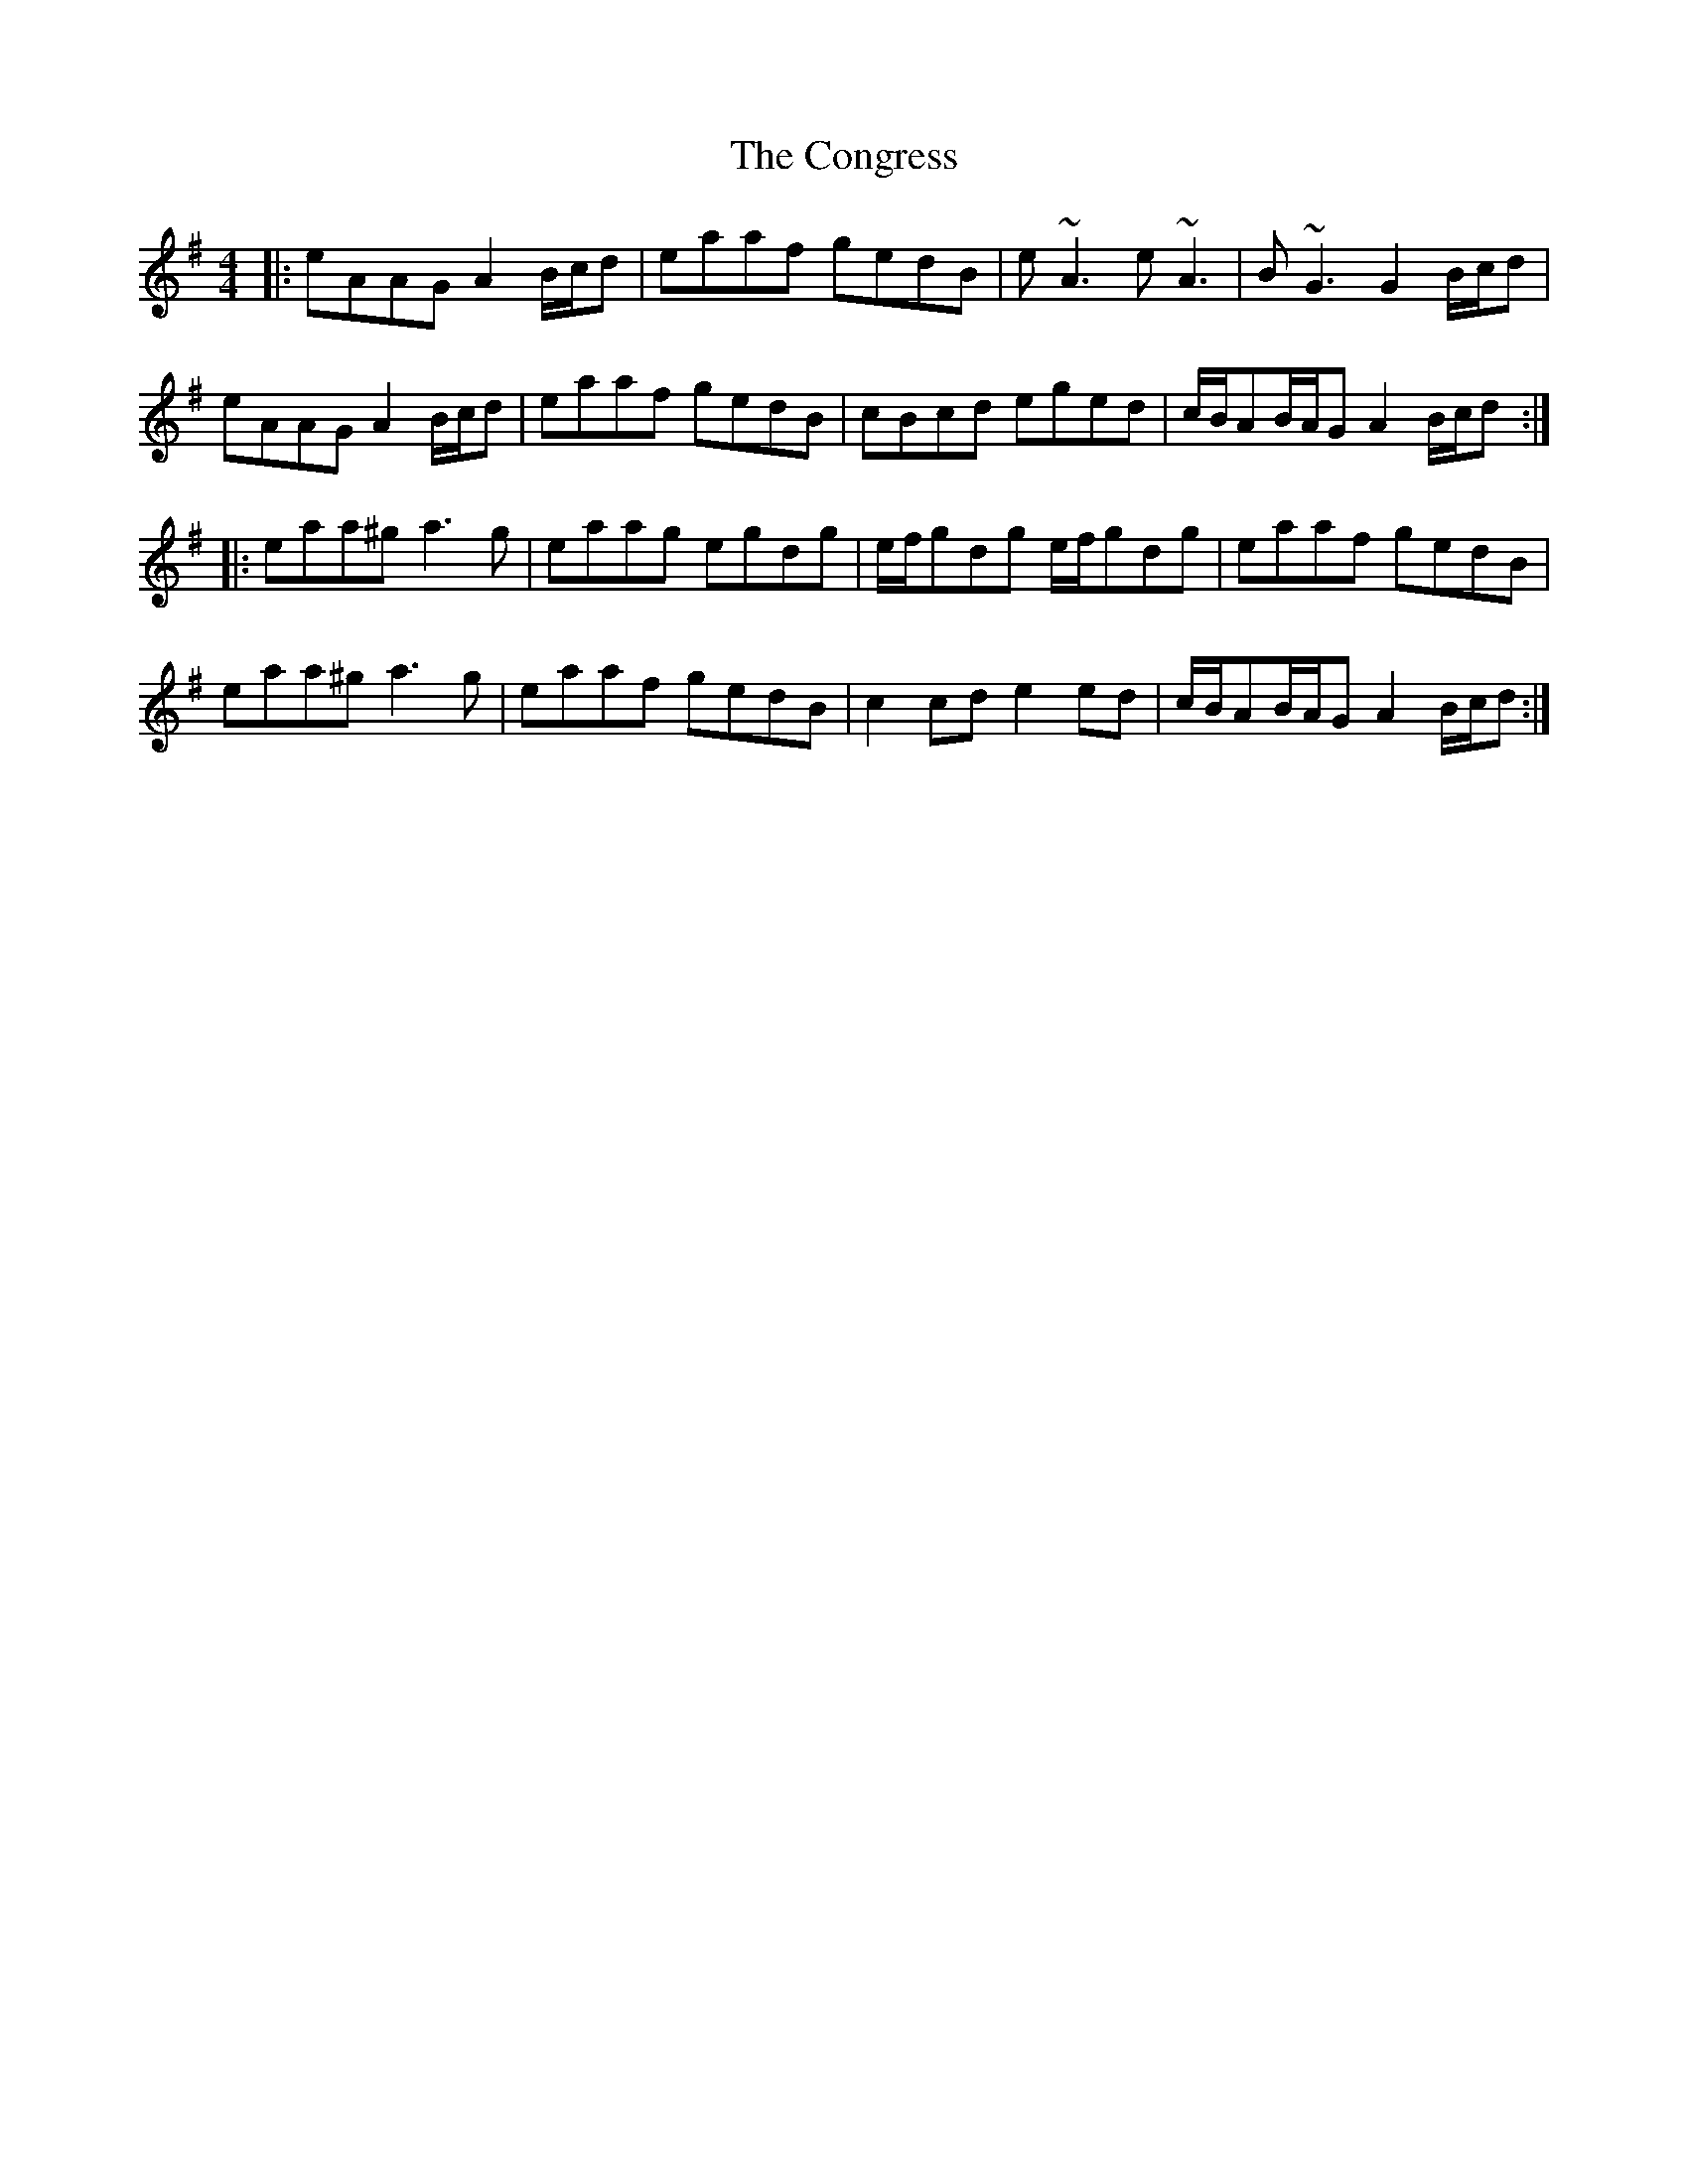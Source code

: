 X: 7971
T: Congress, The
R: reel
M: 4/4
K: Adorian
|:eAAG A2 B/c/d|eaaf gedB|e~A3 e~A3|B~G3 G2B/c/d|
eAAG A2 B/c/d|eaaf gedB|cBcd eged|c/B/AB/A/G A2 B/c/d:|
|:eaa^g a3g|eaag egdg|e/f/gdg e/f/gdg|eaaf gedB|
eaa^g a3g|eaaf gedB|c2cd e2ed|c/B/AB/A/G A2 B/c/d:|

